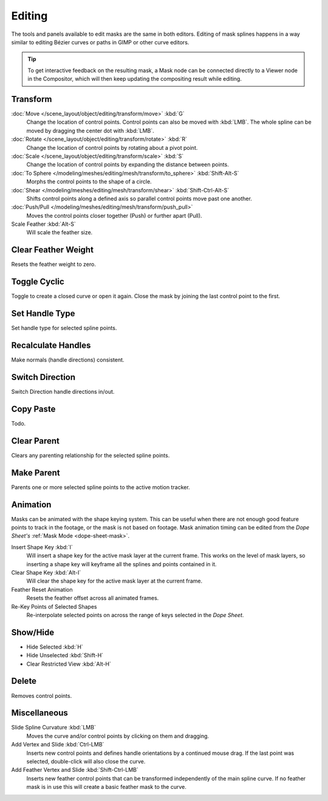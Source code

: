 
*******
Editing
*******

The tools and panels available to edit masks are the same in both editors.
Editing of mask splines happens in a way similar to editing Bézier curves or paths in GIMP or other curve editors.

.. tip::

   To get interactive feedback on the resulting mask,
   a Mask node can be connected directly to a Viewer node in the Compositor,
   which will then keep updating the compositing result while editing.


Transform
=========

.. reference::

   :Mode:      Mask Mode
   :Menu:      :menuselection:`Mask --> Transform`

:doc:`Move </scene_layout/object/editing/transform/move>` :kbd:`G`
   Change the location of control points. Control points can also be moved with :kbd:`LMB`.
   The whole spline can be moved by dragging the center dot with :kbd:`LMB`.
:doc:`Rotate </scene_layout/object/editing/transform/rotate>` :kbd:`R`
   Change the location of control points by rotating about a pivot point.
:doc:`Scale </scene_layout/object/editing/transform/scale>` :kbd:`S`
   Change the location of control points by expanding the distance between points.

:doc:`To Sphere </modeling/meshes/editing/mesh/transform/to_sphere>` :kbd:`Shift-Alt-S`
   Morphs the control points to the shape of a circle.
:doc:`Shear </modeling/meshes/editing/mesh/transform/shear>` :kbd:`Shift-Ctrl-Alt-S`
   Shifts control points along a defined axis so parallel control points move past one another.
:doc:`Push/Pull </modeling/meshes/editing/mesh/transform/push_pull>`
   Moves the control points closer together (Push) or further apart (Pull).

Scale Feather :kbd:`Alt-S`
   Will scale the feather size.


Clear Feather Weight
====================

.. reference::

   :Mode:      Mask Mode
   :Menu:      :menuselection:`Mask --> Clear Feather Weight`

Resets the feather weight to zero.


Toggle Cyclic
=============

.. reference::

   :Mode:      Mask Mode
   :Menu:      :menuselection:`Mask --> Toggle Cyclic`
   :Shortcut:  :kbd:`Alt-C`

Toggle to create a closed curve or open it again.
Close the mask by joining the last control point to the first.


Set Handle Type
===============

.. reference::

   :Mode:      Mask Mode
   :Menu:      :menuselection:`Mask --> Set Handle Type`
   :Shortcut:  :kbd:`V`

Set handle type for selected spline points.


Recalculate Handles
===================

.. reference::

   :Mode:      Mask Mode
   :Menu:      :menuselection:`Mask --> Recalculate Handles`
   :Shortcut:  :kbd:`Ctrl-N`

Make normals (handle directions) consistent.


Switch Direction
================

.. reference::

   :Mode:      Mask Mode
   :Menu:      :menuselection:`Mask --> Switch Direction`

Switch Direction handle directions in/out.


Copy Paste
==========

Todo.


.. _bpy.ops.mask.parent_clear:

Clear Parent
============

.. reference::

   :Mode:      Mask Mode
   :Menu:      :menuselection:`Mask --> Clear Parent`
   :Shortcut:  :kbd:`Alt-P`

Clears any parenting relationship for the selected spline points.


.. _bpy.ops.mask.parent_set:

Make Parent
===========

.. reference::

   :Mode:      Mask Mode
   :Menu:      :menuselection:`Mask --> Make Parent`
   :Shortcut:  :kbd:`Ctrl-P`

Parents one or more selected spline points to the active motion tracker.


Animation
=========

.. reference::

   :Mode:      Mask Mode
   :Menu:      :menuselection:`Mask --> Animation`

Masks can be animated with the shape keying system.
This can be useful when there are not enough good feature points to track in the footage,
or the mask is not based on footage.
Mask animation timing can be edited from the *Dope Sheet's* :ref:`Mask Mode <dope-sheet-mask>`.

Insert Shape Key :kbd:`I`
   Will insert a shape key for the active mask layer at the current frame.
   This works on the level of mask layers,
   so inserting a shape key will keyframe all the splines and points contained in it.
Clear Shape Key :kbd:`Alt-I`
   Will clear the shape key for the active mask layer at the current frame.
Feather Reset Animation
   Resets the feather offset across all animated frames.
Re-Key Points of Selected Shapes
   Re-interpolate selected points on across the range of keys selected in the *Dope Sheet*.


Show/Hide
=========

.. reference::

   :Mode:      Mask Mode
   :Menu:      :menuselection:`Mask --> Show/Hide`

- Hide Selected :kbd:`H`
- Hide Unselected :kbd:`Shift-H`
- Clear Restricted View :kbd:`Alt-H`


Delete
======

.. reference::

   :Mode:      Mask Mode
   :Menu:      :menuselection:`Mask --> Delete`
   :Shortcut:  :kbd:`X`

Removes control points.


Miscellaneous
=============

Slide Spline Curvature :kbd:`LMB`
   Moves the curve and/or control points by clicking on them and dragging.

Add Vertex and Slide :kbd:`Ctrl-LMB`
   Inserts new control points and defines handle orientations by a continued mouse drag.
   If the last point was selected, double-click will also close the curve.

Add Feather Vertex and Slide :kbd:`Shift-Ctrl-LMB`
   Inserts new feather control points that can be transformed independently of the main spline curve.
   If no feather mask is in use this will create a basic feather mask to the curve.
